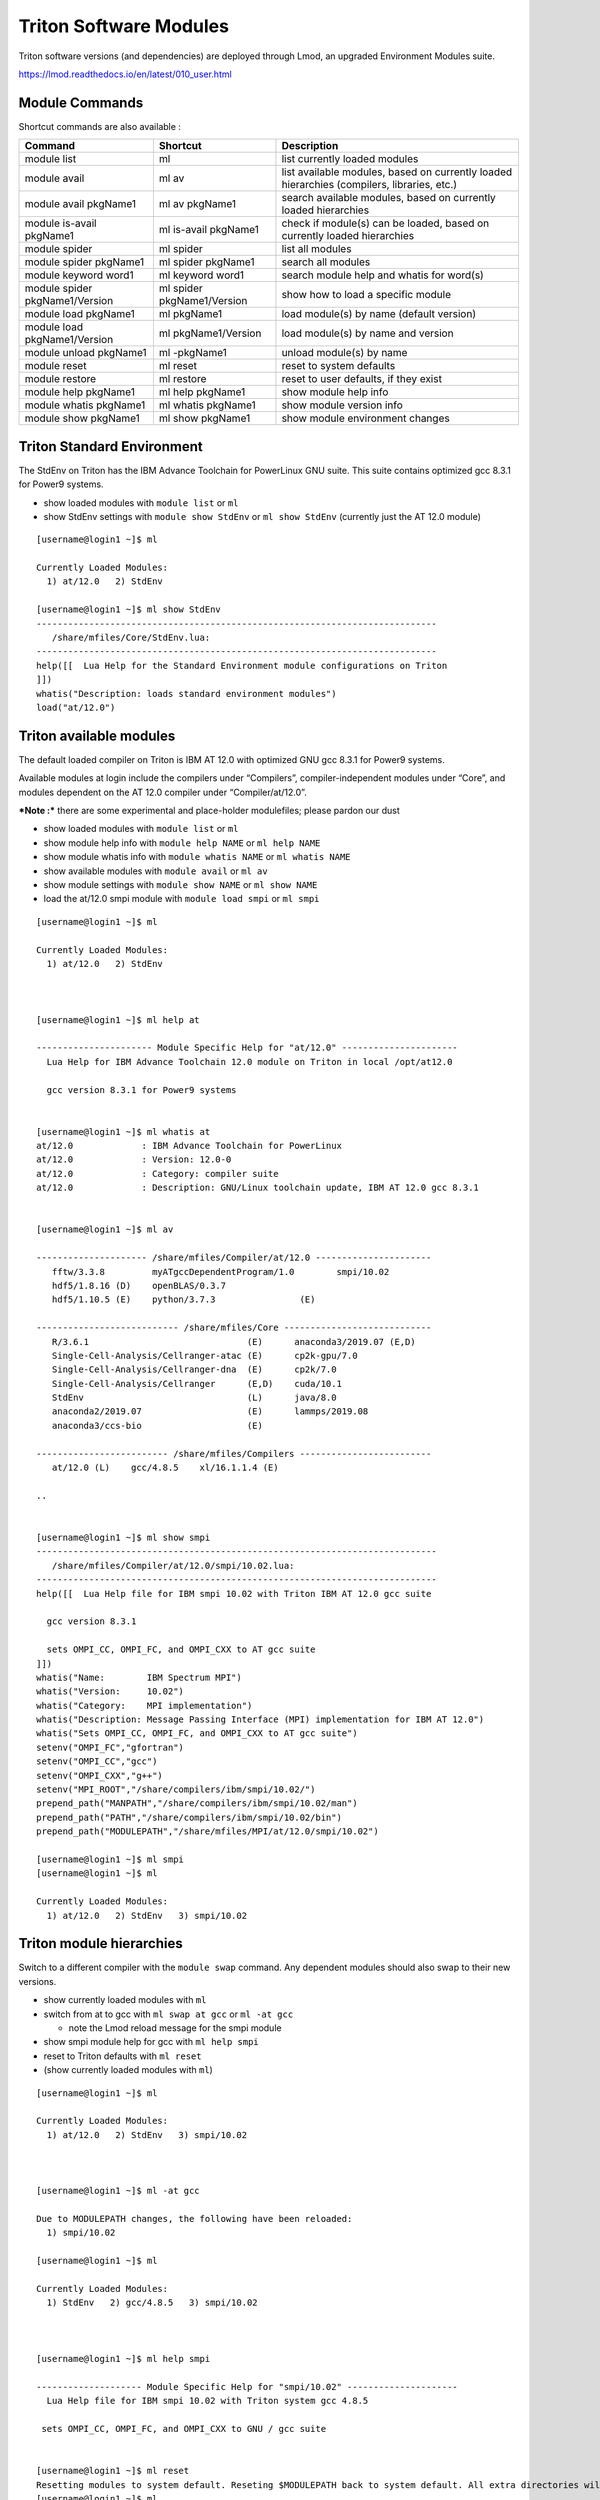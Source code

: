 .. _t-soft:

Triton Software Modules
=======================

Triton software versions (and dependencies) are deployed through Lmod,
an upgraded Environment Modules suite.

https://lmod.readthedocs.io/en/latest/010_user.html

Module Commands
---------------

Shortcut commands are also available :

+---------------------------+-----------------------+------------------+
| Command                   | Shortcut              | Description      |
+===========================+=======================+==================+
| module list               | ml                    | list currently   |
|                           |                       | loaded modules   |
+---------------------------+-----------------------+------------------+
| module avail              | ml av                 | list available   |
|                           |                       | modules, based   |
|                           |                       | on currently     |
|                           |                       | loaded           |
|                           |                       | hierarchies      |
|                           |                       | (compilers,      |
|                           |                       | libraries, etc.) |
+---------------------------+-----------------------+------------------+
| module avail pkgName1     | ml av pkgName1        | search available |
|                           |                       | modules, based   |
|                           |                       | on currently     |
|                           |                       | loaded           |
|                           |                       | hierarchies      |
+---------------------------+-----------------------+------------------+
| module is-avail pkgName1  | ml is-avail pkgName1  | check if         |
|                           |                       | module(s) can be |
|                           |                       | loaded, based on |
|                           |                       | currently loaded |
|                           |                       | hierarchies      |
+---------------------------+-----------------------+------------------+
| module spider             | ml spider             | list all modules |
+---------------------------+-----------------------+------------------+
| module spider pkgName1    | ml spider pkgName1    | search all       |
|                           |                       | modules          |
+---------------------------+-----------------------+------------------+
| module keyword word1      | ml keyword word1      | search module    |
|                           |                       | help and whatis  |
|                           |                       | for word(s)      |
+---------------------------+-----------------------+------------------+
| module spider             | ml spider             | show how to load |
| pkgName1/Version          | pkgName1/Version      | a specific       |
|                           |                       | module           |
+---------------------------+-----------------------+------------------+
| module load pkgName1      | ml pkgName1           | load module(s)   |
|                           |                       | by name (default |
|                           |                       | version)         |
+---------------------------+-----------------------+------------------+
| module load               | ml pkgName1/Version   | load module(s)   |
| pkgName1/Version          |                       | by name and      |
|                           |                       | version          |
+---------------------------+-----------------------+------------------+
| module unload pkgName1    | ml -pkgName1          | unload module(s) |
|                           |                       | by name          |
+---------------------------+-----------------------+------------------+
| module reset              | ml reset              | reset to system  |
|                           |                       | defaults         |
+---------------------------+-----------------------+------------------+
| module restore            | ml restore            | reset to user    |
|                           |                       | defaults, if     |
|                           |                       | they exist       |
+---------------------------+-----------------------+------------------+
| module help pkgName1      | ml help pkgName1      | show module help |
|                           |                       | info             |
+---------------------------+-----------------------+------------------+
| module whatis pkgName1    | ml whatis pkgName1    | show module      |
|                           |                       | version info     |
+---------------------------+-----------------------+------------------+
| module show pkgName1      | ml show pkgName1      | show module      |
|                           |                       | environment      |
|                           |                       | changes          |
+---------------------------+-----------------------+------------------+

Triton Standard Environment
---------------------------

The StdEnv on Triton has the IBM Advance Toolchain for PowerLinux GNU
suite. This suite contains optimized gcc 8.3.1 for Power9 systems.

-  show loaded modules with ``module list`` or ``ml``
-  show StdEnv settings with ``module show StdEnv`` or
   ``ml show StdEnv`` (currently just the AT 12.0 module)

::

    [username@login1 ~]$ ml

    Currently Loaded Modules:
      1) at/12.0   2) StdEnv

    [username@login1 ~]$ ml show StdEnv
    ----------------------------------------------------------------------------
       /share/mfiles/Core/StdEnv.lua:
    ----------------------------------------------------------------------------
    help([[  Lua Help for the Standard Environment module configurations on Triton
    ]])
    whatis("Description: loads standard environment modules")
    load("at/12.0")

Triton available modules
------------------------

The default loaded compiler on Triton is IBM AT 12.0 with optimized GNU
gcc 8.3.1 for Power9 systems.

Available modules at login include the compilers under “Compilers”,
compiler-independent modules under “Core”, and modules dependent on the
AT 12.0 compiler under “Compiler/at/12.0”.

***Note :*** there are some experimental and place-holder modulefiles;
please pardon our dust

-  show loaded modules with ``module list`` or ``ml``
-  show module help info with ``module help NAME`` or ``ml help NAME``
-  show module whatis info with ``module whatis NAME`` or
   ``ml whatis NAME``
-  show available modules with ``module avail`` or ``ml av``
-  show module settings with ``module show NAME`` or ``ml show NAME``
-  load the at/12.0 smpi module with ``module load smpi`` or ``ml smpi``

::

    [username@login1 ~]$ ml

    Currently Loaded Modules:
      1) at/12.0   2) StdEnv



    [username@login1 ~]$ ml help at

    ---------------------- Module Specific Help for "at/12.0" ----------------------
      Lua Help for IBM Advance Toolchain 12.0 module on Triton in local /opt/at12.0

      gcc version 8.3.1 for Power9 systems


    [username@login1 ~]$ ml whatis at
    at/12.0             : IBM Advance Toolchain for PowerLinux
    at/12.0             : Version: 12.0-0
    at/12.0             : Category: compiler suite
    at/12.0             : Description: GNU/Linux toolchain update, IBM AT 12.0 gcc 8.3.1


    [username@login1 ~]$ ml av

    --------------------- /share/mfiles/Compiler/at/12.0 ----------------------
       fftw/3.3.8         myATgccDependentProgram/1.0        smpi/10.02
       hdf5/1.8.16 (D)    openBLAS/0.3.7
       hdf5/1.10.5 (E)    python/3.7.3                (E)

    --------------------------- /share/mfiles/Core ----------------------------
       R/3.6.1                              (E)      anaconda3/2019.07 (E,D)
       Single-Cell-Analysis/Cellranger-atac (E)      cp2k-gpu/7.0
       Single-Cell-Analysis/Cellranger-dna  (E)      cp2k/7.0
       Single-Cell-Analysis/Cellranger      (E,D)    cuda/10.1
       StdEnv                               (L)      java/8.0
       anaconda2/2019.07                    (E)      lammps/2019.08
       anaconda3/ccs-bio                    (E)

    ------------------------- /share/mfiles/Compilers -------------------------
       at/12.0 (L)    gcc/4.8.5    xl/16.1.1.4 (E)

    ..


    [username@login1 ~]$ ml show smpi
    ----------------------------------------------------------------------------
       /share/mfiles/Compiler/at/12.0/smpi/10.02.lua:
    ----------------------------------------------------------------------------
    help([[  Lua Help file for IBM smpi 10.02 with Triton IBM AT 12.0 gcc suite

      gcc version 8.3.1

      sets OMPI_CC, OMPI_FC, and OMPI_CXX to AT gcc suite
    ]])
    whatis("Name:        IBM Spectrum MPI")
    whatis("Version:     10.02")
    whatis("Category:    MPI implementation")
    whatis("Description: Message Passing Interface (MPI) implementation for IBM AT 12.0")
    whatis("Sets OMPI_CC, OMPI_FC, and OMPI_CXX to AT gcc suite")
    setenv("OMPI_FC","gfortran")
    setenv("OMPI_CC","gcc")
    setenv("OMPI_CXX","g++")
    setenv("MPI_ROOT","/share/compilers/ibm/smpi/10.02/")
    prepend_path("MANPATH","/share/compilers/ibm/smpi/10.02/man")
    prepend_path("PATH","/share/compilers/ibm/smpi/10.02/bin")
    prepend_path("MODULEPATH","/share/mfiles/MPI/at/12.0/smpi/10.02")

    [username@login1 ~]$ ml smpi
    [username@login1 ~]$ ml

    Currently Loaded Modules:
      1) at/12.0   2) StdEnv   3) smpi/10.02

Triton module hierarchies
-------------------------

Switch to a different compiler with the ``module swap`` command. Any
dependent modules should also swap to their new versions.

-  show currently loaded modules with ``ml``
-  switch from at to gcc with ``ml swap at gcc`` or ``ml -at gcc``

   -  note the Lmod reload message for the smpi module

-  show smpi module help for gcc with ``ml help smpi``
-  reset to Triton defaults with ``ml reset``
-  (show currently loaded modules with ``ml``)

::

    [username@login1 ~]$ ml

    Currently Loaded Modules:
      1) at/12.0   2) StdEnv   3) smpi/10.02



    [username@login1 ~]$ ml -at gcc

    Due to MODULEPATH changes, the following have been reloaded:
      1) smpi/10.02

    [username@login1 ~]$ ml

    Currently Loaded Modules:
      1) StdEnv   2) gcc/4.8.5   3) smpi/10.02



    [username@login1 ~]$ ml help smpi

    -------------------- Module Specific Help for "smpi/10.02" ---------------------
      Lua Help file for IBM smpi 10.02 with Triton system gcc 4.8.5

     sets OMPI_CC, OMPI_FC, and OMPI_CXX to GNU / gcc suite


    [username@login1 ~]$ ml reset
    Resetting modules to system default. Reseting $MODULEPATH back to system default. All extra directories will be removed from $MODULEPATH.
    [username@login1 ~]$ ml

    Currently Loaded Modules:
      1) at/12.0   2) StdEnv

More hierarchies and dependencies
~~~~~~~~~~~~~~~~~~~~~~~~~~~~~~~~~

Dependency modules can be loaded in the same command, without waiting
for them to appear in ``ml av`` output.

Example : cdo and nco depend on netcdf, and netcdf depends on hdf5.

::

    [username@login1 ~]$ ml hdf5 netcdf cdo nco
    [username@login1 ~]$ ml

    Currently Loaded Modules:
      1) at/12.0   3) hdf5/1.8.16    5) cdo/1.9.7.1
      2) StdEnv    4) netcdf/4.7.1   6) nco/4.8.1

To view dependent modules in ``ml av``, first load their prerequisites.

**“Behind the scenes”**

After an hdf5 module is loaded, any available netcdf modules will show
in ``ml av`` output :

-  load the default hdf5 module with ``ml hdf5`` (hdf5/1.8.16)
-  show loaded modules with ``ml`` : at 12.0 compiler, hdf5 1.8.16
   library
-  show available modules with ``ml av`` : netcdf module is available to
   load
-  load the default netcdf module with ``ml netcdf`` (netcdf/4.7.1 –
   currently the only module)

::

    [username@login1 ~]$ ml hdf5
    [username@login1 ~]$ ml

    Currently Loaded Modules:
      1) at/12.0   2) StdEnv   3) hdf5/1.8.16


    [username@login1 ~]$ ml av

    -------------------- /share/mfiles/Library/hdf5/1.8.16 --------------------
       netcdf/4.7.1

    --------------------- /share/mfiles/Compiler/at/12.0 ----------------------
       fftw/3.3.8           myATgccDependentProgram/1.0        smpi/10.02
       hdf5/1.8.16 (L,D)    openBLAS/0.3.7
       hdf5/1.10.5 (E)      python/3.7.3                (E)

    --------------------------- /share/mfiles/Core ----------------------------
       R/3.6.1                              (E)      anaconda3/2019.07 (E,D)
       Single-Cell-Analysis/Cellranger-atac (E)      cp2k-gpu/7.0
       Single-Cell-Analysis/Cellranger-dna  (E)      cp2k/7.0
       Single-Cell-Analysis/Cellranger      (E,D)    cuda/10.1
       StdEnv                               (L)      java/8.0
       anaconda2/2019.07                    (E)      lammps/2019.08
       anaconda3/ccs-bio                    (E)

    ------------------------- /share/mfiles/Compilers -------------------------
       at/12.0 (L)    gcc/4.8.5    xl/16.1.1.4 (E)

    ..

    [username@login1 ~]$ ml netcdf
    [username@login1 ~]$ ml

    Currently Loaded Modules:
      1) at/12.0   2) StdEnv   3) hdf5/1.8.16   4) netcdf/4.7.1

Once both hdf5 and netcdf are loaded, ``ml av`` shows dependent modules
CDO and NCO :

::

    [username@login1 ~]$ ml av

    ---------------- /share/mfiles/Library/netcdf/4.7.1/hdf5/1.8.16 ----------------
       cdo/1.9.7.1    nco/4.8.1

    ---------------------- /share/mfiles/Library/hdf5/1.8.16 -----------------------
       netcdf/4.7.1 (L)

    ------------------------ /share/mfiles/Compiler/at/12.0 ------------------------
       fftw/3.3.8           myATgccDependentProgram/1.0        smpi/10.02
       hdf5/1.8.16 (L,D)    openBLAS/0.3.7
       hdf5/1.10.5 (E)      python/3.7.3                (E)

    ------------------------------ /share/mfiles/Core ------------------------------
       R/3.6.1                              (E)      anaconda3/2019.07 (E,D)
       Single-Cell-Analysis/Cellranger-atac (E)      cp2k-gpu/7.0
       Single-Cell-Analysis/Cellranger-dna  (E)      cp2k/7.0
       Single-Cell-Analysis/Cellranger      (E,D)    cuda/10.1
       StdEnv                               (L)      java/8.0
       anaconda2/2019.07                    (E)      lammps/2019.08
       anaconda3/ccs-bio                    (E)

    --------------------------- /share/mfiles/Compilers ----------------------------
       at/12.0 (L)    gcc/4.8.5    xl/16.1.1.4 (E)

    ..

